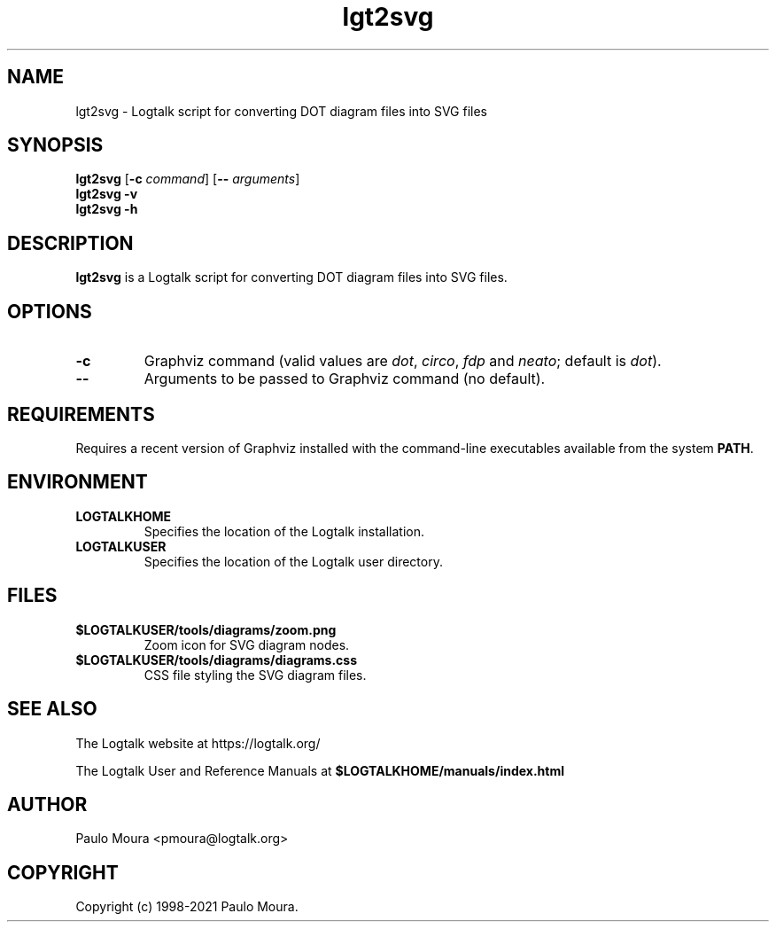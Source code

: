 .TH lgt2svg 1 "August 4, 2021" "Logtalk 3.50.0" "Logtalk Documentation"

.SH NAME
lgt2svg \- Logtalk script for converting DOT diagram files into SVG files

.SH SYNOPSIS
.B lgt2svg
[\fB-c \fIcommand\fR]
[\fB-- \fIarguments\fR]
.br
.B lgt2svg
.B \-v
.br
.B lgt2svg
.B \-h

.SH DESCRIPTION
\fBlgt2svg\fR is a Logtalk script for converting DOT diagram files into SVG files.

.SH OPTIONS
.TP
.B \-c 
Graphviz command (valid values are \fIdot\fR, \fIcirco\fR, \fIfdp\fR and \fIneato\fR; default is \fIdot\fR).
.TP
.BI \--
Arguments to be passed to Graphviz command (no default).

.SH REQUIREMENTS
Requires a recent version of Graphviz installed with the command-line executables available from the system \fBPATH\fR.

.SH ENVIRONMENT
.TP
.B LOGTALKHOME
Specifies the location of the Logtalk installation.
.TP
.B LOGTALKUSER
Specifies the location of the Logtalk user directory.

.SH FILES
.TP
.BI $LOGTALKUSER/tools/diagrams/zoom.png
Zoom icon for SVG diagram nodes.
.TP
.BI $LOGTALKUSER/tools/diagrams/diagrams.css
CSS file styling the SVG diagram files.

.SH "SEE ALSO"
The Logtalk website at https://logtalk.org/
.PP
The Logtalk User and Reference Manuals at \fB$LOGTALKHOME/manuals/index.html\fR

.SH AUTHOR
Paulo Moura <pmoura@logtalk.org>

.SH COPYRIGHT
Copyright (c) 1998-2021 Paulo Moura.
